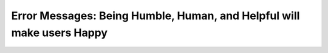 Error Messages: Being Humble, Human, and Helpful will make users Happy
======================================================================

.. datatemplate::
   :source: /_data/2017.na.speakers.yaml
   :template: videos/video-detail.html
   :key: 9

